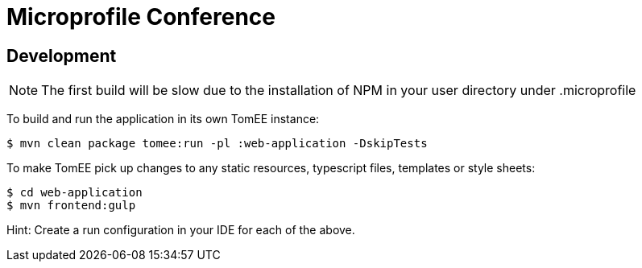 = Microprofile Conference
:url-openapi-spec: https://github.com/OAI/OpenAPI-Specification/blob/master/versions/2.0.md

== Development

NOTE: The first build will be slow due to the installation of NPM in your user directory under .microprofile

To build and run the application in its own TomEE instance:

----
$ mvn clean package tomee:run -pl :web-application -DskipTests
----

To make TomEE pick up changes to any static resources, typescript files, templates or style sheets:

----
$ cd web-application
$ mvn frontend:gulp
----

Hint: Create a run configuration in your IDE for each of the above.
